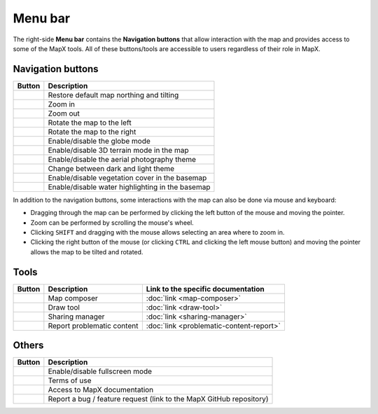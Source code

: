 Menu bar
--------

The right-side **Menu bar** contains the **Navigation buttons** that
allow interaction with the map and provides access to some of the MapX
tools. All of these buttons/tools are accessible to users regardless of
their role in MapX.

Navigation buttons
~~~~~~~~~~~~~~~~~~

+---------------------------+------------------------------------------+
| Button                    | Description                              |
+===========================+==========================================+
| |image1|                  | Restore default map northing and tilting |
+---------------------------+------------------------------------------+
| |image2|                  | Zoom in                                  |
+---------------------------+------------------------------------------+
| |image3|                  | Zoom out                                 |
+---------------------------+------------------------------------------+
| |image4|                  | Rotate the map to the left               |
+---------------------------+------------------------------------------+
| |image5|                  | Rotate the map to the right              |
+---------------------------+------------------------------------------+
| |image6|                  | Enable/disable the globe mode            |
+---------------------------+------------------------------------------+
| |image7|                  | Enable/disable 3D terrain mode in the    |
|                           | map                                      |
+---------------------------+------------------------------------------+
| |image8|                  | Enable/disable the aerial photography    |
|                           | theme                                    |
+---------------------------+------------------------------------------+
| |image9|                  | Change between dark and light theme      |
+---------------------------+------------------------------------------+
| |image10|                 | Enable/disable vegetation cover in the   |
|                           | basemap                                  |
+---------------------------+------------------------------------------+
| |image11|                 | Enable/disable water highlighting in the |
|                           | basemap                                  |
+---------------------------+------------------------------------------+

In addition to the navigation buttons, some interactions with the map
can also be done via mouse and keyboard:

- Dragging through the map can be performed by clicking the left button of
  the mouse and moving the pointer.
- Zoom can be performed by scrolling the mouse's wheel.
- Clicking ``SHIFT`` and dragging with the mouse allows selecting an area
  where to zoom in.
- Clicking the right button of the mouse (or clicking ``CTRL`` and clicking
  the left mouse button) and moving the pointer allows the map to be tilted
  and rotated.

Tools
~~~~~

+----------------+-------------+-----------------------------------------+
| Button         | Description | Link to the specific documentation      |
+================+=============+=========================================+
| |image12|      | Map         | :doc:`link <map-composer>`              |
|                | composer    |                                         |
+----------------+-------------+-----------------------------------------+
| |image13|      | Draw tool   | :doc:`link <draw-tool>`                 |
+----------------+-------------+-----------------------------------------+
| |image14|      | Sharing     | :doc:`link <sharing-manager>`           |
|                | manager     |                                         |
+----------------+-------------+-----------------------------------------+
| |image15|      | Report      | :doc:`link <problematic-content-report>`|
|                | problematic |                                         |
|                | content     |                                         |
+----------------+-------------+-----------------------------------------+

Others
~~~~~~

+--------------------+-------------------------------------------------+
| Button             | Description                                     |
+====================+=================================================+
| |image16|          | Enable/disable fullscreen mode                  |
+--------------------+-------------------------------------------------+
| |image17|          | Terms of use                                    |
+--------------------+-------------------------------------------------+
| |image18|          | Access to MapX documentation                    |
+--------------------+-------------------------------------------------+
| |image19|          | Report a bug / feature request (link to the     |
|                    | MapX GitHub repository)                         |
+--------------------+-------------------------------------------------+

.. |image1| image:: ./img/northing.png
   :width: 1cm
.. |image2| image:: ./img/zoom-in.png
   :width: 1cm
.. |image3| image:: ./img/zoom-out.png
   :width: 1cm
.. |image4| image:: ./img/rotate-left.png
   :width: 1cm
.. |image5| image:: ./img/rotate-right.png
   :width: 1cm
.. |image6| image:: ./img/globe-mode.png
   :width: 1cm
.. |image7| image:: ./img/3d-terrain.png
   :width: 1cm
.. |image8| image:: ./img/aerial.png
   :width: 1cm
.. |image9| image:: ./img/theme-dark-light.png
   :width: 1cm
.. |image10| image:: ./img/theme-vegetation.png
   :width: 1cm
.. |image11| image:: ./img/theme-water.png
   :width: 1cm
.. |image12| image:: ./img/map-composer.png
   :width: 1cm
.. |image13| image:: ./img/draw-tool.png
   :width: 1cm
.. |image14| image:: ./img/sharing-manager.png
   :width: 1cm
.. |image15| image:: ./img/problematic-content-report.png
   :width: 1cm
.. |image16| image:: ./img/fullscreen.png
   :width: 1cm
.. |image17| image:: ./img/therms-of-use.png
   :width: 1cm
.. |image18| image:: ./img/documentation.png
   :width: 1cm
.. |image19| image:: ./img/bug-report.png
   :width: 1cm